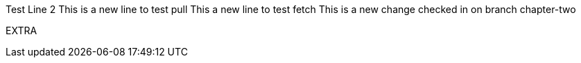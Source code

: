 Test
Line 2
This is a new line to test pull
This a new line to test fetch
This is a new change checked in on branch chapter-two

EXTRA

